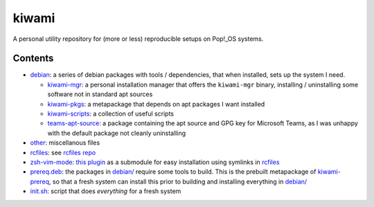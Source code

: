 ######
kiwami
######

|forthebadge|

A personal utility repository for (more or less) reproducible setups on
Pop!_OS systems.

Contents
========

* `debian <debian>`_: a series of debian packages with tools /
  dependencies, that when installed, sets up the system I need.

  * `kiwami-mgr <debian/kiwami-mgr>`_: a personal installation manager
    that offers the ``kiwami-mgr`` binary, installing / uninstalling
    some software not in standard apt sources
  * `kiwami-pkgs <debian/kiwami-pkgs>`_: a metapackage that depends on
    apt packages I want installed
  * `kiwami-scripts <debian/kiwami-scripts>`_: a collection of useful
    scripts
  * `teams-apt-source <debian/teams-apt-source>`_: a package containing
    the apt source and GPG key for Microsoft Teams, as I was unhappy
    with the default package not cleanly uninstalling

* `other <other>`_: miscellanous files

* `rcfiles <rcfiles>`_: see `rcfiles repo
  <https://github.com/chuahou/rcfiles>`_

* `zsh-vim-mode <zsh-vim-mode>`_: `this plugin
  <https://github.com/softmoth/zsh-vim-mode>`_ as a submodule for easy
  installation using symlinks in `rcfiles <rcfiles>`_

* `prereq.deb <prereq.deb>`_: the packages in `debian/ <debian>`_
  require some tools to build. This is the prebuilt metapackage of
  `kiwami-prereq <debian/kiwami-prereq>`_, so that a fresh system can
  install this prior to building and installing everything in `debian/
  <debian>`_

* `init.sh <init.sh>`_: script that does *everything* for a fresh system

.. |forthebadge| image:: https://forthebadge.com/images/badges/no-ragrets.svg
   :target: https://forthebadge.com
